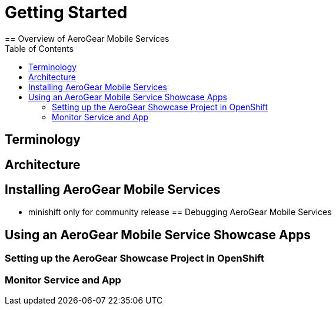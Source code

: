 :toc:

= Getting Started
== Overview of AeroGear Mobile Services

== Terminology
== Architecture
== Installing AeroGear Mobile Services
* minishift only for community release
== Debugging AeroGear Mobile Services

== Using an AeroGear Mobile Service Showcase Apps
=== Setting up the AeroGear Showcase Project in OpenShift
=== Monitor Service and App
